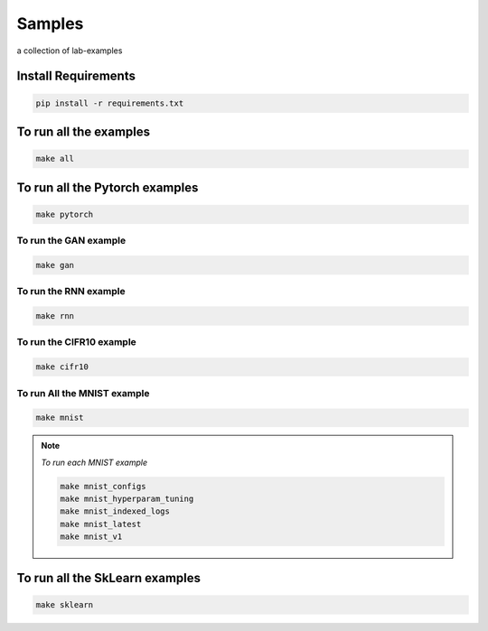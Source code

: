 Samples
=======

a collection of lab-examples

Install Requirements
----------------------

.. code-block:: bash

     pip install -r requirements.txt


To run all the examples
----------------------

.. code-block:: bash

    make all

To run all the Pytorch examples
------------------------------

.. code-block:: bash

    make pytorch


To run the GAN example
~~~~~~~~~~~~~~~~~~~~~~

.. code-block:: bash

    make gan

To run the RNN example
~~~~~~~~~~~~~~~~~~~~~~

.. code-block:: bash

    make rnn

To run the CIFR10 example
~~~~~~~~~~~~~~~~~~~~~~~~~

.. code-block:: bash

    make cifr10


To run All the MNIST example
~~~~~~~~~~~~~~~~~~~~~~~~~~~~

.. code-block:: bash

    make mnist

.. note::

   *To run each MNIST example*

   .. code-block:: bash

    make mnist_configs
    make mnist_hyperparam_tuning
    make mnist_indexed_logs
    make mnist_latest
    make mnist_v1



To run all the SkLearn examples
------------------------------

.. code-block:: bash

    make sklearn



